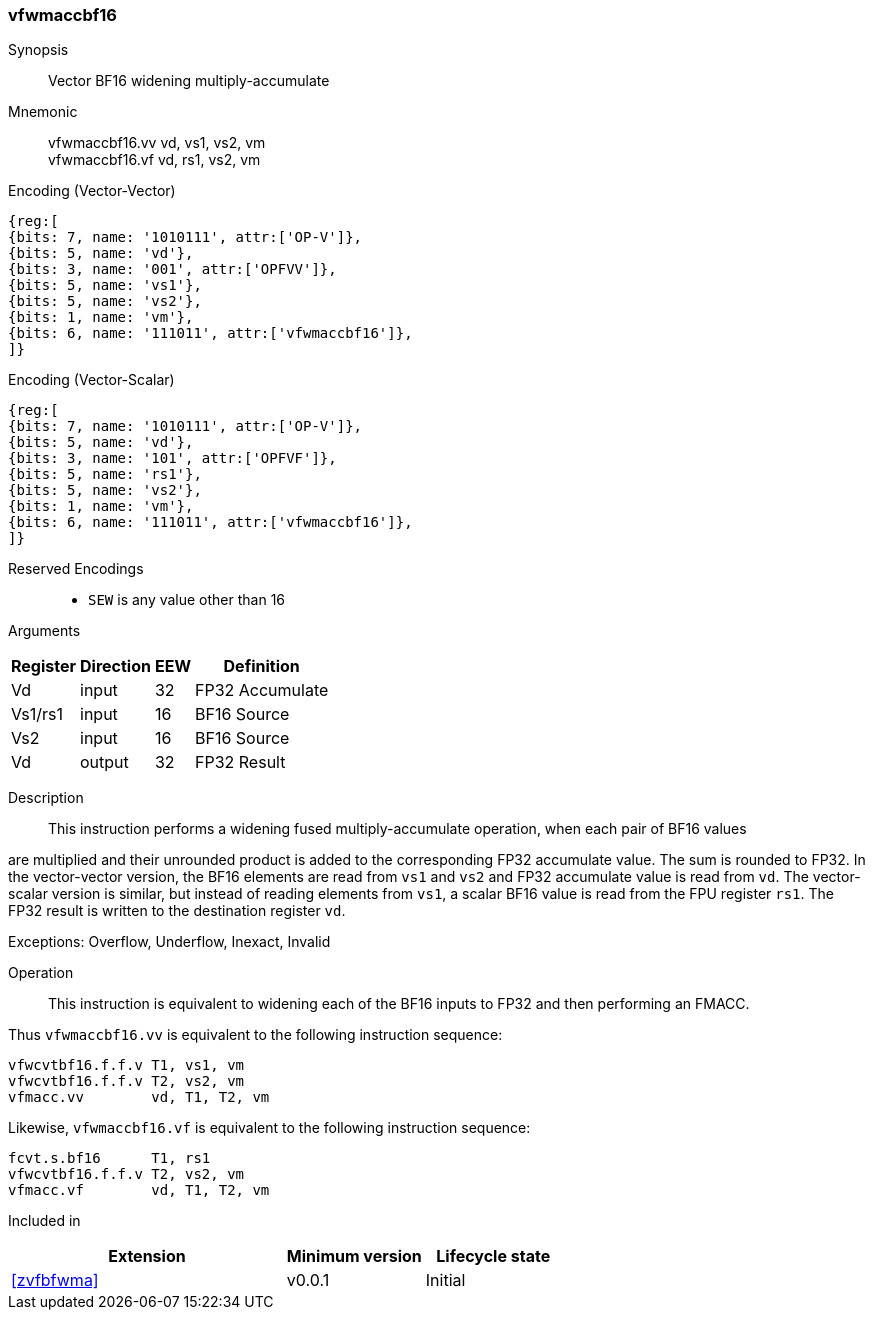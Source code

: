 [#insns-vfwmaccbf16, reftext="Vector BF16 widening multiply-accumulate"]
=== vfwmaccbf16 

Synopsis::
Vector BF16 widening multiply-accumulate

Mnemonic::
vfwmaccbf16.vv vd, vs1, vs2, vm +
vfwmaccbf16.vf vd, rs1, vs2, vm +

Encoding (Vector-Vector)::
[wavedrom, , svg]
....
{reg:[
{bits: 7, name: '1010111', attr:['OP-V']},
{bits: 5, name: 'vd'},
{bits: 3, name: '001', attr:['OPFVV']},
{bits: 5, name: 'vs1'},
{bits: 5, name: 'vs2'},
{bits: 1, name: 'vm'},
{bits: 6, name: '111011', attr:['vfwmaccbf16']},
]}
....

Encoding (Vector-Scalar)::
[wavedrom, , svg]
....
{reg:[
{bits: 7, name: '1010111', attr:['OP-V']},
{bits: 5, name: 'vd'},
{bits: 3, name: '101', attr:['OPFVF']},
{bits: 5, name: 'rs1'},
{bits: 5, name: 'vs2'},
{bits: 1, name: 'vm'},
{bits: 6, name: '111011', attr:['vfwmaccbf16']},
]}
....
// funct6=111011
Reserved Encodings::
* `SEW` is any value other than 16 

Arguments::
[%autowidth]
[%header,cols="4,2,2,2"]
|===
|Register
|Direction
|EEW
|Definition

| Vd      | input  | 32  | FP32 Accumulate
| Vs1/rs1 | input  | 16  | BF16 Source
| Vs2     | input  | 16  | BF16 Source
| Vd      | output | 32  | FP32 Result
|===

Description:: 

This instruction performs a widening fused multiply-accumulate operation, when each pair of BF16 values

are multiplied and their unrounded product is added to the corresponding FP32 accumulate value. The
sum is rounded to FP32.
In the vector-vector version, the BF16 elements are read from `vs1` and `vs2` and
FP32 accumulate value is read from `vd`.
The vector-scalar version is similar, but instead of reading elements from `vs1`, a scalar BF16 value is
read from the FPU register `rs1`.  
The FP32 result is written to the destination register `vd`.

Exceptions: Overflow, Underflow, Inexact, Invalid

Operation::

This instruction is equivalent to widening each of the BF16 inputs to FP32 and then performing an FMACC.

Thus `vfwmaccbf16.vv` is equivalent to the following instruction sequence:

[source,asm]
--
vfwcvtbf16.f.f.v T1, vs1, vm
vfwcvtbf16.f.f.v T2, vs2, vm
vfmacc.vv        vd, T1, T2, vm
--

Likewise, `vfwmaccbf16.vf` is equivalent to the following instruction sequence:

[source,asm]
--
fcvt.s.bf16      T1, rs1
vfwcvtbf16.f.f.v T2, vs2, vm
vfmacc.vf        vd, T1, T2, vm
--


Included in::
[%header,cols="4,2,2"]
|===
|Extension
|Minimum version
|Lifecycle state

| <<zvfbfwma>>
| v0.0.1
| Initial
|===


